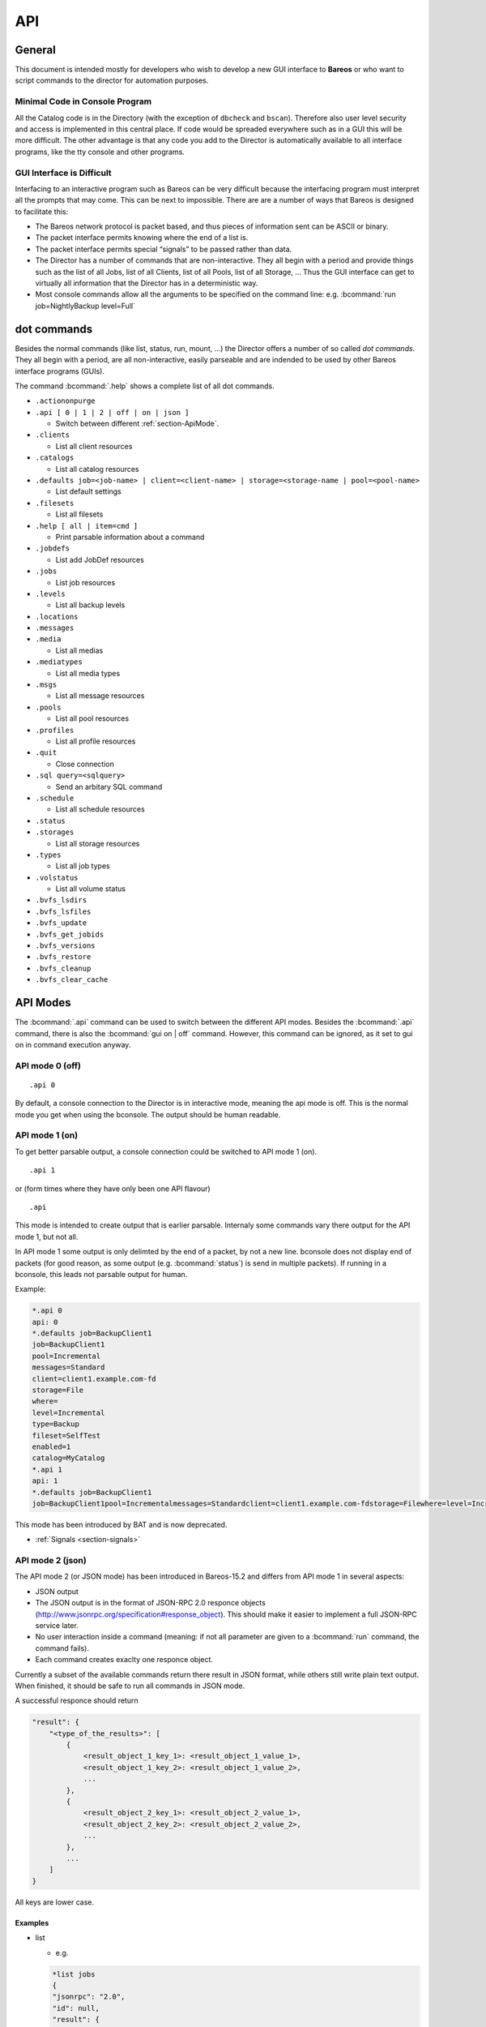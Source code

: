 .. _sec:api:

API
===

General
-------

This document is intended mostly for developers who wish to develop a
new GUI interface to **Bareos** or who want to script commands to the director
for automation purposes.

Minimal Code in Console Program
~~~~~~~~~~~~~~~~~~~~~~~~~~~~~~~

All the Catalog code is in the Directory (with the exception of
``dbcheck`` and ``bscan``). Therefore also user level security and
access is implemented in this central place. If code would be spreaded
everywhere such as in a GUI this will be more difficult. The other
advantage is that any code you add to the Director is automatically
available to all interface programs, like the tty console and other
programs.

GUI Interface is Difficult
~~~~~~~~~~~~~~~~~~~~~~~~~~

Interfacing to an interactive program such as Bareos can be very
difficult because the interfacing program must interpret all the prompts
that may come. This can be next to impossible. There are are a number of
ways that Bareos is designed to facilitate this:

-  The Bareos network protocol is packet based, and thus pieces of
   information sent can be ASCII or binary.

-  The packet interface permits knowing where the end of a list is.

-  The packet interface permits special “signals” to be passed rather
   than data.

-  The Director has a number of commands that are non-interactive. They
   all begin with a period and provide things such as the list of all
   Jobs, list of all Clients, list of all Pools, list of all Storage, …
   Thus the GUI interface can get to virtually all information that the
   Director has in a deterministic way.

-  Most console commands allow all the arguments to be specified on the
   command line: e.g. :bcommand:`run job=NightlyBackup level=Full`

dot commands
------------

Besides the normal commands (like list, status, run, mount, ...) the
Director offers a number of so called *dot commands*. They all begin
with a period, are all non-interactive, easily parseable and are
indended to be used by other Bareos interface programs (GUIs).

The command :bcommand:`.help` shows a complete list of all dot commands.

-  ``.actiononpurge``
-  ``.api [ 0 | 1 | 2 | off | on | json ]``

   -  Switch between different :ref:`section-ApiMode`.

-  ``.clients``

   -  List all client resources

-  ``.catalogs``

   -  List all catalog resources

-  ``.defaults job=<job-name> | client=<client-name> | storage=<storage-name | pool=<pool-name>``

   -  List default settings

-  ``.filesets``

   -  List all filesets

-  ``.help [ all | item=cmd ]``

   -  Print parsable information about a command

-  ``.jobdefs``

   -  List add JobDef resources

-  ``.jobs``

   -  List job resources

-  ``.levels``

   -  List all backup levels

-  ``.locations``
-  ``.messages``
-  ``.media``

   -  List all medias

-  ``.mediatypes``

   -  List all media types

-  ``.msgs``

   -  List all message resources

-  ``.pools``

   -  List all pool resources

-  ``.profiles``

   -  List all profile resources

-  ``.quit``

   -  Close connection

-  ``.sql query=<sqlquery>``

   -  Send an arbitary SQL command

-  ``.schedule``

   -  List all schedule resources

-  ``.status``
-  ``.storages``

   -  List all storage resources

-  ``.types``

   -  List all job types

-  ``.volstatus``

   -  List all volume status

-  ``.bvfs_lsdirs``
-  ``.bvfs_lsfiles``
-  ``.bvfs_update``
-  ``.bvfs_get_jobids``
-  ``.bvfs_versions``
-  ``.bvfs_restore``
-  ``.bvfs_cleanup``
-  ``.bvfs_clear_cache``

.. _section-ApiMode:

API Modes
---------

The :bcommand:`.api` command can be used to switch between the different API
modes. Besides the :bcommand:`.api` command,
there is also the :bcommand:`gui on | off` command.
However, this command can be ignored, as it set to gui on in
command execution anyway.

API mode 0 (off)
~~~~~~~~~~~~~~~~

::

    .api 0

By default, a console connection to the Director is in interactive mode,
meaning the api mode is off. This is the normal mode you get when using
the bconsole. The output should be human readable.

API mode 1 (on)
~~~~~~~~~~~~~~~

.. deprecated:: 16.2.0

To get better parsable output, a console connection could be switched to
API mode 1 (on).

::

    .api 1

or (form times where they have only been one API flavour)

::

    .api

This mode is intended to create output that is earlier parsable.
Internaly some commands vary there output for the API mode 1, but not
all.

In API mode 1 some output is only delimted by the end of a packet, by
not a new line. bconsole does not display end of packets (for good
reason, as some output (e.g. :bcommand:`status`) is send in multiple packets).
If running in a bconsole, this leads not parsable output for human.

Example:

.. code-block:: bconsole

    *.api 0
    api: 0
    *.defaults job=BackupClient1
    job=BackupClient1
    pool=Incremental
    messages=Standard
    client=client1.example.com-fd
    storage=File
    where=
    level=Incremental
    type=Backup
    fileset=SelfTest
    enabled=1
    catalog=MyCatalog
    *.api 1
    api: 1
    *.defaults job=BackupClient1
    job=BackupClient1pool=Incrementalmessages=Standardclient=client1.example.com-fdstorage=Filewhere=level=Incrementaltype=Backupfileset=SelfTestenabled=1catalog=MyCatalog

This mode has been introduced by BAT and is now deprecated.

-  :ref:`Signals <section-signals>`

API mode 2 (json)
~~~~~~~~~~~~~~~~~

The API mode 2 (or JSON mode) has been introduced in Bareos-15.2 and
differs from API mode 1 in several aspects:

-  JSON output
-  The JSON output is in the format of JSON-RPC 2.0 responce objects
   (http://www.jsonrpc.org/specification#response_object). This should
   make it easier to implement a full JSON-RPC service later.
-  No user interaction inside a command (meaning: if not all parameter
   are given to a :bcommand:`run` command, the command fails).
-  Each command creates exaclty one responce object.

Currently a subset of the available commands return there result in JSON
format, while others still write plain text output. When finished, it
should be safe to run all commands in JSON mode.

A successful responce should return

.. code-block:: bconsole

    "result": {
        "<type_of_the_results>": [
            {
                <result_object_1_key_1>: <result_object_1_value_1>,
                <result_object_1_key_2>: <result_object_1_value_2>,
                ...
            },
            {
                <result_object_2_key_1>: <result_object_2_value_1>,
                <result_object_2_key_2>: <result_object_2_value_2>,
                ...
            },
            ...
        ]
    }

All keys are lower case.

Examples
^^^^^^^^

-  list

   -  e.g.

   .. code-block:: bconsole

       *list jobs
       {
       "jsonrpc": "2.0",
       "id": null,
       "result": {
         "jobs": [
           {
             "type": "B",
             "starttime": "2015-06-25 16:51:38",
             "jobfiles": "18",
             "jobid": "1",
             "name": "BackupClient1",
             "jobstatus": "T",
             "level": "F",
             "jobbytes": "4651943"
           },
           {
             "type": "B",
             "starttime": "2015-06-25 17:25:23",
             "jobfiles": "0",
             "jobid": "2",
             "name": "BackupClient1",
             "jobstatus": "T",
             "level": "I",
             "jobbytes": "0"
           },
           ...
         ]
       }
       }

   - The keys are identical to the catalog column names in lowercase.

-  llist

   -  e.g.

   .. code-block:: bconsole

       *llist jobs
       {
       "jsonrpc": "2.0",
       "id": null,
       "result": {
         "jobs": [
           {
             "name": "BackupClient1",
             "realendtime": "2015-06-25 16:51:40",
             "Type": "B",
             "schedtime": "2015-06-25 16:51:33",
             "poolid": "1",
             "level": "F",
             "jobfiles": "18",
             "volsessionid": "1",
             "jobid": "1",
             "job": "BackupClient1.2015-06-25_16.51.35_04",
             "priorjobid": "0",
             "endtime": "2015-06-25 16:51:40",
             "jobtdate": "1435243900",
             "jobstatus": "T",
             "jobmissingfiles": "0",
             "joberrors": "0",
             "purgedfiles": "0",
             "starttime": "2015-06-25 16:51:38",
             "clientname": "ting.dass-it-fd",
             "clientid": "1",
             "volsessiontime": "1435243839",
             "filesetid": "1",
             "poolname": "Full",
             "fileset": "SelfTest"
           },
           {
             "name": "BackupClient1",
             "realendtime": "2015-06-25 17:25:24",
             "type": "B",
             "schedtime": "2015-06-25 17:25:10",
             "poolid": "3",
             "level": "I",
             "jobfiles": "0",
             "volsessionid": "2",
             "jobid": "2",
             "job": "BackupClient1.2015-06-25_17.25.20_04",
             "priorjobid": "0",
             "endtime": "2015-06-25 17:25:24",
             "jobtdate": "1435245924",
             "jobstatus": "T",
             "jobmissingfiles": "0",
             "JobErrors": "0",
             "purgedfiles": "0",
             "starttime": "2015-06-25 17:25:23",
             "clientname": "ting.dass-it-fd",
             "clientid": "1",
             "volsessiontime": "1435243839",
             "filesetid": "1",
             "poolname": "Incremental",
             "fileset": "SelfTest"
           },
           ...
         ]
       }
       }

   - Like the :bcommand:`list` command, but contains more information.

-  .jobs

   -  e.g.

   .. code-block:: bconsole

       *.jobs
       {
       "jsonrpc": "2.0",
       "id": null,
       "result": {
         "jobs": [
           {
             "name": "BackupClient1"
           },
           {
             "name": "BackupCatalog"
           },
           {
             "name": "RestoreFiles"
           }
         ]
       }
       }

Example of a JSON-RPC Error Response
''''''''''''''''''''''''''''''''''''

Example of a JSON-RPC Error Response
(http://www.jsonrpc.org/specification#error_object):

.. code-block:: bconsole

    *gui
    {
      "jsonrpc": "2.0",
      "id": null,
      "error": {
        "data": {
          "result": {},
          "messages": {
            "error": [
              "ON or OFF keyword missing.\n"
            ]
          }
        },
        "message": "failed",
        "code": 1
      }
    }

-  an error response is emitted, if the command returns false or emitted
   an error message
   (``void UAContext::error_msg(const char *fmt, ...)``). Messages and
   the result so far will be part of the error response object.

.. _sec:REST:

REST API
--------

Introduction
~~~~~~~~~~~~
This is an experimental and preliminary backend for development purposes. The endpoints are subject for review and maybe changed in the future.

It provides a REST API using `fastapi <https://fastapi.tiangolo.com/>`_ and python-bareos to connect to
a Bareos director. It supports the :command:`configure add` commands to create configuration for clients, jobs, filesets and some more resources. It also provides endpoints to query job information and job control (i.e. start / restart jobs, trigger restores).

Python3 is needed to run the REST API.

Installation
~~~~~~~~~~~~
Use pip to install:
:command:`pip3 install python-bareos-restapi`
This will also install dependencies like fastapi, uvicorn and some more.


Configuration
~~~~~~~~~~~~~

Configure your Bareos Server in :file:`api.ini` adapting these 3 lines of configuration:

.. code-block:: cfg

   [Director]
   Name=bareos-dir
   Address=127.0.0.1
   Port=9101

To configure the webserver uvicorn (e.g. adapt used network interfaces, ports), read the `uvicorn
documentation <https://www.uvicorn.org/>`_. The default port is 8000 and the default interface is the loopback device.

Start the backend server
~~~~~~~~~~~~~~~~~~~~~~~~

:command:`uvicorn bareos-restapi:app --reload`

Serve the Swagger UI to explore the REST API: `<http://127.0.0.1:8000/docs>`_
Alternatively you can use the redoc format: `<http://127.0.0.1:8000/redoc>`_


Browse
~~~~~~

The Swagger UI contains documentation and online-tests. Use "authorize" to connect to your Bareos director using a named console. Read here to learn how to configure
a named console: :ref:`DirectorResourceConsole`

The Swagger documentation also contains CURL statements for all available endpoints.

Future work
~~~~~~~~~~~

The API will be extended by some methods provided by the Bareos console, that are not yet implemented. It is also planned to add delete / update options for configuration in the director and REST API. If you are interested in support and / or funding enhancements, please visit `<https://www.bareos.com>`_


.. _sec:bvfs:

Bvfs API
--------

The BVFS (Bareos Virtual File System) do provide a API for browsing the
backed up files in the catalog and select files for restoring.

The Bvfs module works correctly with BaseJobs, Copy and Migration jobs.

The initial version in Bacula have be founded by Bacula Systems.

General notes
~~~~~~~~~~~~~

-  All fields are separated by a tab (api mode 0 and 1). (api mode 2:
   JSON format).

-  The output format for api mode 0 and 1 have changed for bareos >=
   17.2. In earlier versions the second column of the ``bvfs_lsdirs``,
   ``bvfs_lsfiles`` and ``bvfs_versions`` command have been the
   ``FilenameId``. As bareos >= 17.2 internally don’t use the
   ``FilenameId`` any longer, this column have been removed.

-  You can specify ``limit=`` and ``offset=`` to list smoothly records
   in very big directories. By default, limit=2000.

-  All operations (except cache creation) are designed to run instantly.

-  The cache creation is dependent of the number of directories. As Bvfs
   shares information across jobs, the first creation can be slow.

-  Due to potential encoding problem, it’s advised to use ``pathid``
   instead of ``path`` in queries.

.. limitation:: BVFS: bvfs_lsdirs limit/offset not working correctly on MySQL

  As described in :mantis:`975` the limit/offset does not work correctly for bvfs_lsdirs on MySQL.
  The problem has been fixed for PostgreSQL, but the SQL syntax required to formulate the query is unavailable on MySQL so there is no easy way to replicate that fix on MySQL.

Get dependent jobs from a given JobId
~~~~~~~~~~~~~~~~~~~~~~~~~~~~~~~~~~~~~

Bvfs allows you to query the catalog against any combination of jobs.
You can combine all Jobs and all FileSet for a Client in a single
session.

To get all JobId needed to restore a particular job, you can use the
``.bvfs_get_jobids`` command.

::

    .bvfs_get_jobids jobid=num [all]

Example:

.. code-block:: bconsole

    *.bvfs_get_jobids jobid=10
    1,2,5,10
    *.bvfs_get_jobids jobid=10 all
    1,2,3,5,10

In this example, a normal restore will need to use JobIds 1,2,5,10 to
compute a complete restore of the system.

With the ``all`` option, the Director will use all defined FileSet for
this client.

Generating Bvfs cache
~~~~~~~~~~~~~~~~~~~~~

The ``.bvfs_update`` command computes the directory cache for jobs
specified in argument, or for all jobs if unspecified.

::

    .bvfs_update [jobid=numlist]

Example:

.. code-block:: bconsole

    *.bvfs_update jobid=1,2,3

You can run the cache update process in a RunScript after the catalog
backup.

List directories
~~~~~~~~~~~~~~~~

Bvfs allows you to list directories in a specific path.

.. code-block:: bconsole

    *.bvfs_lsdirs pathid=num path=/apath jobid=numlist limit=num offset=num
    PathId  FileId  JobId  LStat  Path
    PathId  FileId  JobId  LStat  Path
    PathId  FileId  JobId  LStat  Path
    ...

In bareos < 17.2 the output has been:

::

    PathId  FilenameId  FileId  JobId  LStat  Path

You need to ``pathid`` or ``path``. Using ``path=`` will list “/” on
Unix and all drives on Windows.

FilenameId is 0 for all directories.

::

    *.bvfs_lsdirs pathid=4 jobid=1,11,12
    4       0       0       A A A A A A A A A A A A A A     .
    5       0       0       A A A A A A A A A A A A A A     ..
    3       0       0       A A A A A A A A A A A A A A     regress/

In this example, to list directories present in ``regress/``, you can
use

::

    *.bvfs_lsdirs pathid=3 jobid=1,11,12
    3       0       0       A A A A A A A A A A A A A A     .
    4       0       0       A A A A A A A A A A A A A A     ..
    2       0       0       A A A A A A A A A A A A A A     tmp/

List files
~~~~~~~~~~

API mode 0
^^^^^^^^^^

Bvfs allows you to list files in a specific path.

.. code-block:: bconsole

    .bvfs_lsfiles pathid=num path=/apath jobid=numlist limit=num offset=num
    PathId  FileId  JobId  LStat  Filename
    PathId  FileId  JobId  LStat  Filename
    PathId  FileId  JobId  LStat  Filename
    ...

In bareos < 17.2 the output has been:

::

    PathId  FilenameId  FileId  JobId  LStat  Filename

You need to ``pathid`` or ``path``. Using ``path=`` will list “/” on
Unix and all drives on Windows. If FilenameId is 0, the record listed is
a directory.

.. code-block:: bconsole

    *.bvfs_lsdir pathid=4 jobid=1,11,12
    4       0       0       A A A A A A A A A A A A A A     .
    5       0       0       A A A A A A A A A A A A A A     ..
    1       0       0       A A A A A A A A A A A A A A     regress/

In this example, to list files present in ``regress/``, you can use

.. code-block:: bconsole

    *.bvfs_lsfiles pathid=1 jobid=1,11,12
    1   52   12    gD HRid IGk BAA I BMqcPH BMqcPE BMqe+t A     titi
    1   53   12    gD HRid IGk BAA I BMqe/K BMqcPE BMqe+t B     toto
    1   54   12    gD HRie IGk BAA I BMqcPH BMqcPE BMqe+3 A     tutu
    1   55   12    gD HRid IGk BAA I BMqe/K BMqcPE BMqe+t B     ficheriro1.txt
    1   56   12    gD HRie IGk BAA I BMqe/K BMqcPE BMqe+3 D     ficheriro2.txt

API mode 1
^^^^^^^^^^

.. code-block:: bconsole

    *.api 1
    *.bvfs_lsfiles jobid=1 pathid=1
    1   7   1   gD OEE4 IHo B GHH GHH A G9S BAA 4 BVjBQG BVjBQG BVjBQG A A C    bpluginfo
    1   4   1   gD OEE3 KH/ B GHH GHH A W BAA A BVjBQ7 BVjBQG BVjBQG A A C  bregex
    ...

API mode 2
^^^^^^^^^^

.. code-block:: bconsole

    *.api 2
    *.bvfs_lsfiles jobid=1 pathid=1
    {
      "jsonrpc": "2.0",
      "id": null,
      "result": {
        "files": [
          {
            "jobid": 1,
            "type": "F",
            "fileid": 7,
            "lstat": "gD OEE4 IHo B GHH GHH A G9S BAA 4 BVjBQG BVjBQG BVjBQG A A C",
            "pathid": 1,
            "stat": {
              "atime": 1435243526,
              "ino": 3686712,
              "dev": 2051,
              "mode": 33256,
              "gid": 25031,
              "nlink": 1,
              "uid": 25031,
              "ctime": 1435243526,
              "rdev": 0,
              "size": 28498,
              "mtime": 1435243526
            },
            "name": "bpluginfo",
            "linkfileindex": 0
          },
          {
            "jobid": 1,
            "type": "F",
            "fileid": 4,
            "lstat": "gD OEE3 KH/ B GHH GHH A W BAA A BVjBQ7 BVjBQG BVjBQG A A C",
            "pathid": 1,
            "stat": {
              "atime": 1435243579,
              "ino": 3686711,
              "dev": 2051,
              "mode": 41471,
              "gid": 25031,
              "nlink": 1,
              "uid": 25031,
              "ctime": 1435243526,
              "rdev": 0,
              "size": 22,
              "mtime": 1435243526
            },
            "name": "bregex",
            "linkfileindex": 0
          },
          ...
        ]
      }
    }

API mode JSON contains all information also available in the other API
modes, but displays them more verbose.

Get all versions of a specific file
~~~~~~~~~~~~~~~~~~~~~~~~~~~~~~~~~~~

Bvfs allows you to find all versions of a specific file for a given
Client with the ``.bvfs_version`` command. To avoid problems with
encoding, this function uses only PathId and FilenameId.

The jobid argument is mandatory but unused.

.. code-block:: bconsole

    *.bvfs_versions jobid=0 client=filedaemon pathid=num fname=filename [copies] [versions]
    PathId FileId JobId LStat Md5 VolName InChanger
    PathId FileId JobId LStat Md5 VolName InChanger
    ...

Example:

.. code-block:: bconsole

    *.bvfs_versions jobid=0 client=localhost-fd pathid=1 fnane=toto
    1  49  12  gD HRid IGk D Po Po A P BAA I A   /uPgWaxMgKZlnMti7LChyA  Vol1  1

Restore set of files
~~~~~~~~~~~~~~~~~~~~

Bvfs allows you to create a SQL table that contains files that you want
to restore. This table can be provided to a restore command with the
file option.

.. code-block:: bconsole

    *.bvfs_restore fileid=numlist dirid=numlist hardlink=numlist path=b2num
    OK
    *restore file=?b2num ...

To include a directory (with ``dirid``), Bvfs needs to run a query to
select all files. This query could be time consuming.

``hardlink`` list is always composed of a serie of two numbers (jobid,
fileindex). This information can be found in the LinkFileIndex (LinkFI)
field of the LStat packet.

The ``path`` argument represents the name of the table that Bvfs will
store results. The format of this table is ``b2[0-9]+``. (Should start
by b2 and followed by digits).

Example:

.. code-block:: bconsole

    *.bvfs_restore fileid=1,2,3,4 hardlink=10,15,10,20 jobid=10 path=b20001
    OK

Cleanup after Restore
~~~~~~~~~~~~~~~~~~~~~

To drop the table used by the restore command, you can use the
``.bvfs_cleanup`` command.

.. code-block:: bconsole

    *.bvfs_cleanup path=b20001

Clearing the BVFS Cache
~~~~~~~~~~~~~~~~~~~~~~~

To clear the BVFS cache, you can use the ``.bvfs_clear_cache`` command.

.. code-block:: bconsole

    *.bvfs_clear_cache yes
    OK

Example for directory browsing using bvfs
~~~~~~~~~~~~~~~~~~~~~~~~~~~~~~~~~~~~~~~~~

.. code-block:: bconsole

    # update the bvfs cache for all jobs
    *.bvfs_update
    Automatically selected Catalog: MyCatalog
    Using Catalog "MyCatalog

    # Get jobids required to reconstruct a current full backup.
    # This is optional. Only required if you care about a full backup.
    # If you are only interessed in a single (differential or incremental) backup job,
    # just use the single jobid.
    *.bvfs_get_jobids jobid=123
    117,118,123

    # get root directory of the combined jobs 117,118,123
    *.bvfs_lsdir jobid=117,118,123 path=
    134 0   0   A A A A A A A A A A A A A A .
    133 0   0   A A A A A A A A A A A A A A /

    # path=/ (pathid=133) is the root directory.
    # Check the root directory for subdirectories.
    .bvfs_lsdir jobid=117,118,123 pathid=133
    133 0   0   A A A A A A A A A A A A A A .
    130 0   0   A A A A A A A A A A A A A A ..
    1   23  123 z GiuU EH9 C GHH GHH A BAA BAA I BWA5Px BaIDUN BaIDUN A A C sbin/

    # the first really backed up path is /sbin/ (pathid=1)
    # as it has values other than 0 for FileId, JobId and LStat.
    # Now we check, if it has futher subdirectories.
    *.bvfs_lsdir jobid=1 pathid=1
    1   23  123 z GiuU EH9 C GHH GHH A BAA BAA I BWA5Px BaIDUN BaIDUN A A C .
    129 0   0   A A A A A A A A A A A A A A ..

    # pathid=1 has no further subdirectories.
    # Now we list the files in pathid=1 (/sbin/)
    .bvfs_lsfiles jobid=117,118,123 pathid=1
    1   18  123 z Gli+ IHo B GHH GHH A NVkY BAA BrA BaIDUJ BaIDUJ BaIDUJ A A C  bareos-dir
    1   21  123 z GkuS IHo B GHH GHH A C1bw BAA XA BaIDUG BaIDUG BaIDUG A A C   bareos-fd
    1   19  123 z Glju IHo B GHH GHH A CeNg BAA UI BaIDUJ BaIDUJ BaIDUJ A A C   bareos-sd
    ...

    # there are a number of files in /sbin/.
    # We check, if there are different versions of the file bareos-dir.
    *.bvfs_versions jobid=0 client=bareos-fd pathid=1 fname=bareos-dir
    1   18  123 z Gli+ IHo B GHH GHH A NVkY BAA BrA BaIDUJ BaIDUJ BaIDUJ A A C  928EB+EJGFtWD7wQ8bVjew  Full-0001   0
    1   1067    127 z Glnc IHo B GHH GHH A NVkY BAA BrA BaKDT2 BaKDT2 BaKDT2 A A C  928EB+EJGFtWD7wQ8bVjew  Incremental-0007    0

    # multiple versions of the file bareos-dir have been backed up.
